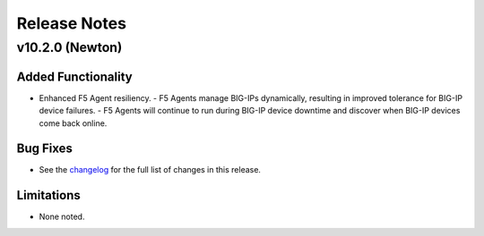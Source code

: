 .. index:: Release Notes; |version|

.. _Release Notes:

Release Notes
=============

v10.2.0 (Newton)
----------------

Added Functionality
```````````````````
* Enhanced F5 Agent resiliency.
  - F5 Agents manage BIG-IPs dynamically, resulting in improved tolerance for BIG-IP device failures.
  - F5 Agents will continue to run during BIG-IP device downtime and discover when BIG-IP devices come back online.

Bug Fixes
`````````
* See the `changelog <https://github.com/F5Networks/f5-openstack-lbaasv2-driver/compare/v10.1.0...v10.2.0>`_ for the full list of changes in this release.

Limitations
```````````
* None noted.
